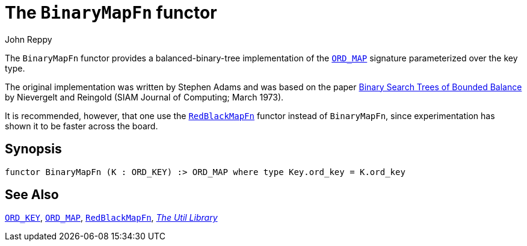 = The `BinaryMapFn` functor
:Author: John Reppy
:Date: {release-date}
:stem: latexmath
:source-highlighter: pygments
:VERSION: {smlnj-version}

The `BinaryMapFn` functor provides a balanced-binary-tree implementation of the
xref:sig-ORD_MAP.adoc[`ORD_MAP`] signature parameterized over the key type.

The original implementation was written by Stephen Adams and was based
on the paper https://doi.org/10.1137/0202005[Binary Search Trees of Bounded Balance]
by Nievergelt and Reingold (SIAM Journal of Computing; March 1973).

It is recommended, however, that one use the xref:fun-RedBlackMapFn.adoc[`RedBlackMapFn`]
functor instead of `BinaryMapFn`, since experimentation has shown it to be
faster across the board.

== Synopsis

[source,sml]
------------
functor BinaryMapFn (K : ORD_KEY) :> ORD_MAP where type Key.ord_key = K.ord_key
------------

== See Also

xref:sig-ORD_KEY[`ORD_KEY`],
xref:sig-ORD_MAP[`ORD_MAP`],
xref:fun-RedBlackMapFn.adoc[`RedBlackMapFn`],
xref:smlnj-lib.adoc[__The Util Library__]
